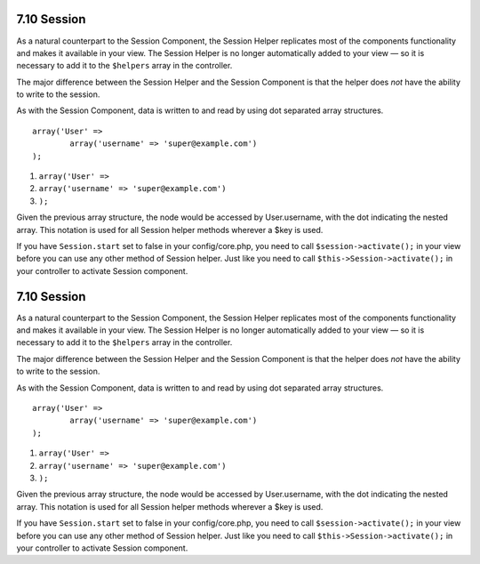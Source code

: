 7.10 Session
------------

As a natural counterpart to the Session Component, the Session
Helper replicates most of the components functionality and makes it
available in your view. The Session Helper is no longer
automatically added to your view — so it is necessary to add it to
the ``$helpers`` array in the controller.

The major difference between the Session Helper and the Session
Component is that the helper does *not* have the ability to write
to the session.

As with the Session Component, data is written to and read by using
dot separated array structures.

::

        array('User' => 
                array('username' => 'super@example.com')
        );


#. ``array('User' =>``
#. ``array('username' => 'super@example.com')``
#. ``);``

Given the previous array structure, the node would be accessed by
User.username, with the dot indicating the nested array. This
notation is used for all Session helper methods wherever a $key is
used.

If you have ``Session.start`` set to false in your config/core.php,
you need to call ``$session->activate();`` in your view before you
can use any other method of Session helper. Just like you need to
call ``$this->Session->activate();`` in your controller to activate
Session component.

7.10 Session
------------

As a natural counterpart to the Session Component, the Session
Helper replicates most of the components functionality and makes it
available in your view. The Session Helper is no longer
automatically added to your view — so it is necessary to add it to
the ``$helpers`` array in the controller.

The major difference between the Session Helper and the Session
Component is that the helper does *not* have the ability to write
to the session.

As with the Session Component, data is written to and read by using
dot separated array structures.

::

        array('User' => 
                array('username' => 'super@example.com')
        );


#. ``array('User' =>``
#. ``array('username' => 'super@example.com')``
#. ``);``

Given the previous array structure, the node would be accessed by
User.username, with the dot indicating the nested array. This
notation is used for all Session helper methods wherever a $key is
used.

If you have ``Session.start`` set to false in your config/core.php,
you need to call ``$session->activate();`` in your view before you
can use any other method of Session helper. Just like you need to
call ``$this->Session->activate();`` in your controller to activate
Session component.
